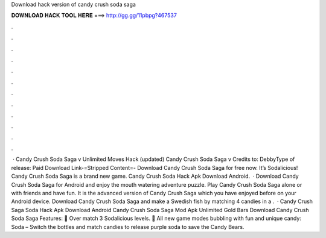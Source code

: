 Download hack version of candy crush soda saga

𝐃𝐎𝐖𝐍𝐋𝐎𝐀𝐃 𝐇𝐀𝐂𝐊 𝐓𝐎𝐎𝐋 𝐇𝐄𝐑𝐄 ===> http://gg.gg/11pbpg?467537

.

.

.

.

.

.

.

.

.

.

.

.

 · Candy Crush Soda Saga v Unlimited Moves Hack (updated) Candy Crush Soda Saga v Credits to: DebbyType of release: Paid Download Link-=Stripped Content=- Download Candy Crush Soda Saga for free now. It’s Sodalicious! Candy Crush Soda Saga is a brand new game. Candy Crush Soda Hack Apk Download Android.  · Download Candy Crush Soda Saga for Android and enjoy the mouth watering adventure puzzle. Play Candy Crush Soda Saga alone or with friends and have fun. It is the advanced version of Candy Crush Saga which you have enjoyed before on your Android device. Download Candy Crush Soda Saga and make a Swedish fish by matching 4 candies in a .  · Candy Crush Saga Soda Hack Apk Download Android Candy Crush Soda Saga Mod Apk Unlimited Gold Bars Download Candy Crush Soda Saga Features: 🍭 Over match 3 Sodalicious levels. 🍭 All new game modes bubbling with fun and unique candy: Soda – Switch the bottles and match candies to release purple soda to save the Candy Bears.